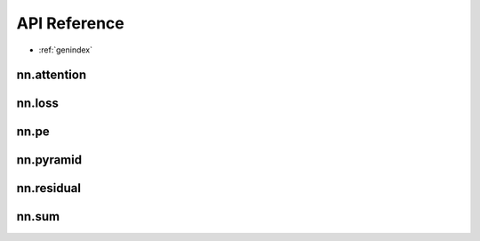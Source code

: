 .. module:: pytorch_extra_mhirano

API Reference
=============

* :ref:`genindex`

nn.attention
~~~~~~~~~~~~~~~~~~
.. autosummary::
    :toctree: generated/

    nn.DotProductAttention
    nn.SelfAttention
    nn.SelfMultiheadAttention

nn.loss
~~~~~~~~~~~~~~~~~~
.. autosummary::
    :toctree: generated/

    nn.JSDivLoss
    nn.KLDivLoss

nn.pe
~~~~~~~~~~~~~~~~~~
.. autosummary::
    :toctree: generated/

    nn.PositionalEncoding

nn.pyramid
~~~~~~~~~~~~~~~~~~
.. autosummary::
    :toctree: generated/

    nn.LaplacianPyramidLayer
    nn.PyramidDown
    nn.PyramidUp

nn.residual
~~~~~~~~~~~~~~~~~~
.. autosummary::
    :toctree: generated/

    nn.ResidualBlock

nn.sum
~~~~~~~~~~~~~~~~~~
.. autosummary::
    :toctree: generated/

    nn.SumLayer

